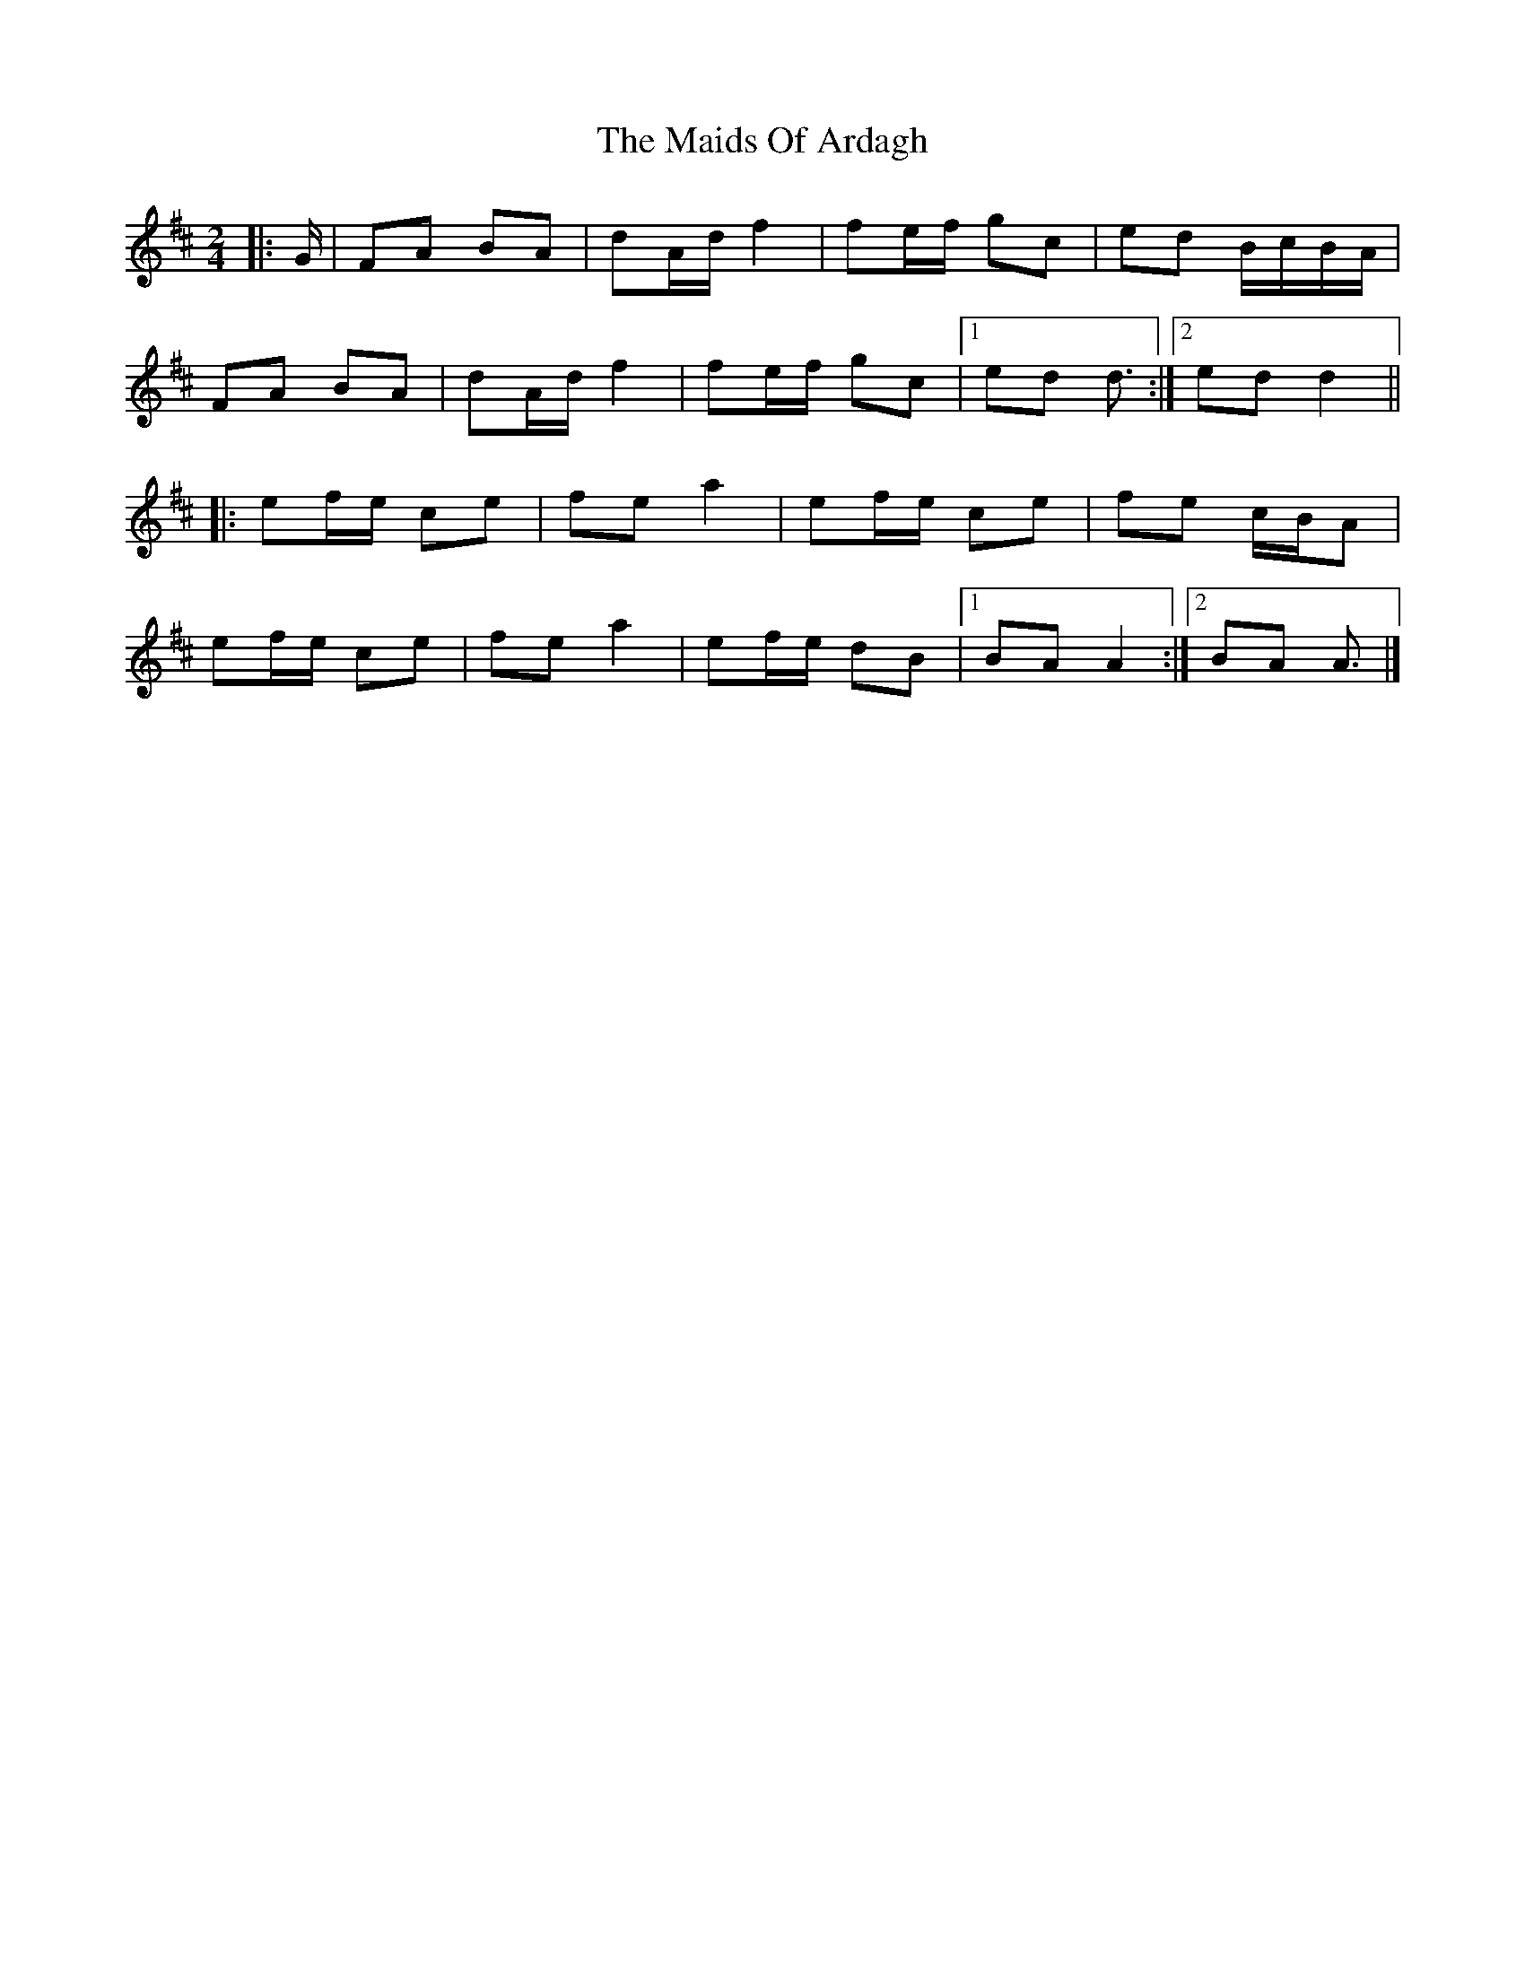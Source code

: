 X: 6
T: The Maids Of Ardagh
R: polka
M: 2/4
L: 1/8
K: Dmaj
|: G/ |FA BA | dA/d/ f2 | fe/f/ gc | ed B/c/B/A/ |
FA BA | dA/d/ f2 | fe/f/ gc |[1 ed d3/ :|[2 ed d2 ||
|: ef/e/ ce | fe a2 | ef/e/ ce | fe c/B/A |
ef/e/ ce | fe a2 | ef/e/ dB |[1 BA A2 :|[2 BA A3/ |]
